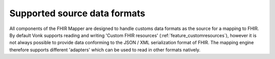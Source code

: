 .. _fhirmapper_supportedformats:

Supported source data formats
===================================
All components of the FHIR Mapper are designed to handle customs data formats as the source for a mapping to FHIR.
By default Vonk supports reading and writing 'Custom FHIR resources' (:ref:`feature_customresources`), however it is not always possible to provide data conforming to the JSON / XML serialization format of FHIR. 
The mapping engine therefore supports different 'adapters' which can be used to read in other formats natively.
